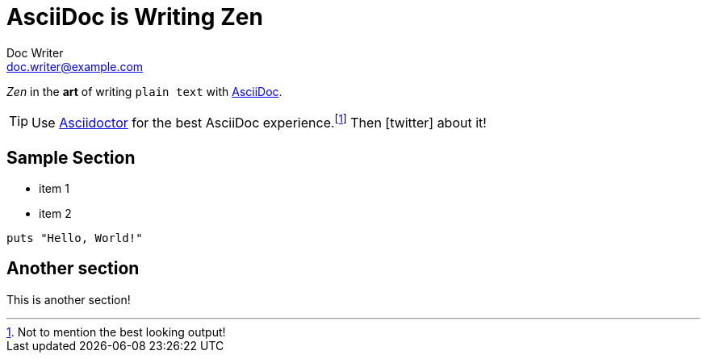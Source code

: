 = AsciiDoc is Writing Zen
Doc Writer <doc.writer@example.com>

_Zen_ in the *art* of writing `plain text` with
http://aciidoc.org[AsciiDoc].

[TIP]
Use http://asciidoctor.org[Asciidoctor] for the best AsciiDoc
experience.footnote:[Not to mention the best looking output!]
Then icon:twitter[role=aqua] about it!

== Sample Section

[square]
* item 1
* item 2

[source, ruby]
----
puts "Hello, World!"
----

== Another section
This is another section!